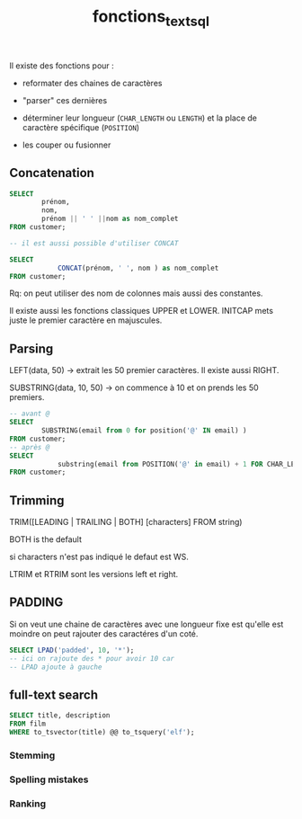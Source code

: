 :PROPERTIES:
:ID:       5e71f432-f392-4a83-8636-eacf55ceee43
:END:
#+title: fonctions_text_sql
Il existe des fonctions pour :

- reformater des chaines de caractères

- "parser" ces dernières

- déterminer leur longueur (~CHAR_LENGTH~ ou ~LENGTH~) et la place de caractère spécifique (~POSITION~)

- les couper ou fusionner


** Concatenation

#+begin_src sql
SELECT
        prénom,
        nom,
        prénom || ' ' ||nom as nom_complet
FROM customer;

-- il est aussi possible d'utiliser CONCAT

SELECT
            CONCAT(prénom, ' ', nom ) as nom_complet
FROM customer;
#+end_src


Rq: on peut utiliser des nom de colonnes mais aussi des constantes.

Il existe aussi les fonctions classiques UPPER et LOWER. INITCAP mets juste le premier caractère en majuscules.

** Parsing

LEFT(data, 50) -> extrait les 50 premier caractères. Il existe aussi RIGHT.

SUBSTRING(data, 10, 50) -> on commence à 10 et on prends les 50 premiers.

#+begin_src sql
-- avant @
SELECT
        SUBSTRING(email from 0 for position('@' IN email) )
FROM customer;
-- après @
SELECT
            substring(email from POSITION('@' in email) + 1 FOR CHAR_LENGTH(email))
FROM customer;
#+end_src

** Trimming

TRIM([LEADING | TRAILING | BOTH] [characters] FROM string)

BOTH is the default

si characters n'est pas indiqué le defaut est WS.

LTRIM et RTRIM sont les versions left et right.

** PADDING

Si on veut une chaine de caractères avec une longueur fixe est qu'elle est moindre on peut rajouter des caractéres d'un coté.

#+begin_src sql
SELECT LPAD('padded', 10, '*');
-- ici on rajoute des * pour avoir 10 car
-- LPAD ajoute à gauche
#+end_src

** full-text search

#+begin_src sqlite
SELECT title, description
FROM film
WHERE to_tsvector(title) @@ to_tsquery('elf');
#+end_src

*** Stemming
*** Spelling mistakes

*** Ranking
